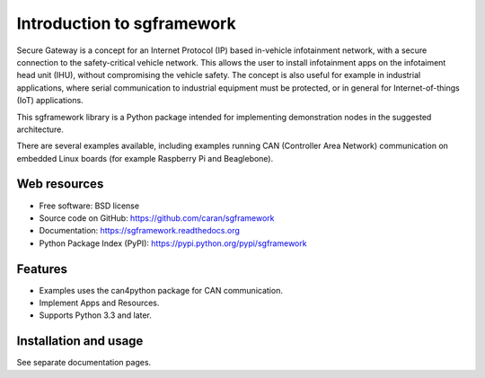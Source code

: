 ===========================
Introduction to sgframework
===========================

Secure Gateway is a concept for an Internet Protocol (IP) based in-vehicle 
infotainment network, with a secure connection to the safety-critical vehicle 
network. This allows the user to install infotainment apps on the infotaiment 
head unit (IHU), without compromising the vehicle safety. 
The concept is also useful for example in industrial applications, 
where serial communication to industrial equipment must be protected, 
or in general for Internet-of-things (IoT) applications. 


This sgframework library is a Python package intended for implementing 
demonstration nodes in the suggested architecture.

There are several examples available, including examples running 
CAN (Controller Area Network) communication on embedded Linux boards 
(for example Raspberry Pi and Beaglebone).

Web resources
-------------

* Free software: BSD license
* Source code on GitHub: https://github.com/caran/sgframework
* Documentation: https://sgframework.readthedocs.org
* Python Package Index (PyPI): https://pypi.python.org/pypi/sgframework

Features
--------

* Examples uses the can4python package for CAN communication.
* Implement Apps and Resources.
* Supports Python 3.3 and later.



Installation and usage
-----------------------
See separate documentation pages.



